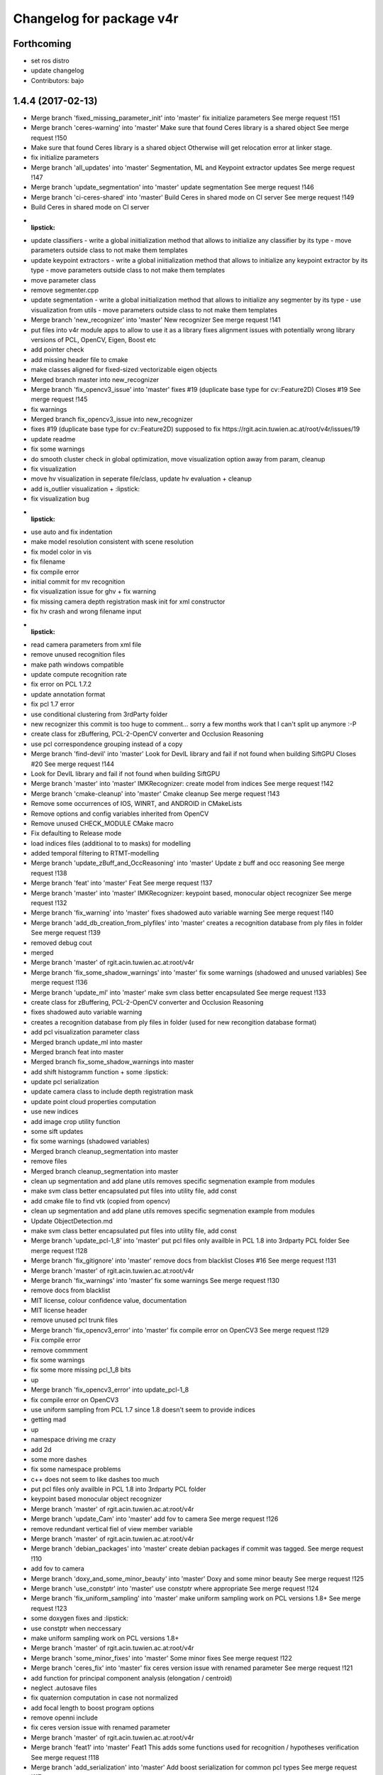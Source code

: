 ^^^^^^^^^^^^^^^^^^^^^^^^^
Changelog for package v4r
^^^^^^^^^^^^^^^^^^^^^^^^^

Forthcoming
-----------
* set ros distro
* update changelog
* Contributors: bajo

1.4.4 (2017-02-13)
------------------
* Merge branch 'fixed_missing_parameter_init' into 'master'
  fix initialize parameters
  See merge request !151
* Merge branch 'ceres-warning' into 'master'
  Make sure that found Ceres library is a shared object
  See merge request !150
* Make sure that found Ceres library is a shared object
  Otherwise will get relocation error at linker stage.
* fix initialize parameters
* Merge branch 'all_updates' into 'master'
  Segmentation, ML and Keypoint extractor updates
  See merge request !147
* Merge branch 'update_segmentation' into 'master'
  update segmentation
  See merge request !146
* Merge branch 'ci-ceres-shared' into 'master'
  Build Ceres in shared mode on CI server
  See merge request !149
* Build Ceres in shared mode on CI server
* :lipstick:
* update classifiers
  - write a global iniitialization method that allows to initialize any classifier by its type
  - move parameters outside class to not make them templates
* update keypoint extractors
  - write a global iniitialization method that allows to initialize any keypoint extractor by its type
  - move parameters outside class to not make them templates
* move parameter class
* remove segmenter.cpp
* update segmentation
  - write a global iniitialization method that allows to initialize any segmenter by its type
  - use visualization from utils
  - move parameters outside class to not make them templates
* Merge branch 'new_recognizer' into 'master'
  New recognizer
  See merge request !141
* put files into v4r module apps to allow to use it as a library
  fixes alignment issues with potentially wrong library versions of PCL, OpenCV, Eigen, Boost etc
* add pointer check
* add missing header file to cmake
* make classes aligned for fixed-sized vectorizable eigen objects
* Merged branch master into new_recognizer
* Merge branch 'fix_opencv3_issue' into 'master'
  fixes #19 (duplicate base type for cv::Feature2D)
  Closes #19
  See merge request !145
* fix warnings
* Merged branch fix_opencv3_issue into new_recognizer
* fixes #19 (duplicate base type for cv::Feature2D)
  supposed to fix https://rgit.acin.tuwien.ac.at/root/v4r/issues/19
* update readme
* fix some warnings
* do smooth cluster check in global optimization, move visualization option away from param, cleanup
* fix visualization
* move hv visualization in seperate file/class, update hv evaluation
  + cleanup
* add is_outlier visualization
  + :lipstick:
* fix visualization bug
* :lipstick:
* use auto and fix indentation
* make model resolution consistent with scene resolution
* fix model color in vis
* fix filename
* fix compile error
* initial commit for mv recognition
* fix visualization issue for ghv
  + fix warning
* fix missing camera depth registration mask init for xml constructor
* fix hv crash and wrong filename input
* :lipstick:
* read camera parameters from xml file
* remove unused recognition files
* make path windows compatible
* update compute recognition rate
* fix error on PCL 1.7.2
* update annotation format
* fix pcl 1.7 error
* use conditional clustering from 3rdParty folder
* new recognizer
  this commit is too huge to comment... sorry a few months work that I can't split up anymore :-P
* create class for zBuffering, PCL-2-OpenCV converter and Occlusion Reasoning
* use pcl correspondence grouping instead of a copy
* Merge branch 'find-devil' into 'master'
  Look for DevIL library and fail if not found when building SiftGPU
  Closes #20
  See merge request !144
* Look for DevIL library and fail if not found when building SiftGPU
* Merge branch 'master' into 'master'
  IMKRecognizer: create model from indices
  See merge request !142
* Merge branch 'cmake-cleanup' into 'master'
  Cmake cleanup
  See merge request !143
* Remove some occurrences of IOS, WINRT, and ANDROID in CMakeLists
* Remove options and config variables inherited from OpenCV
* Remove unused CHECK_MODULE CMake macro
* Fix defaulting to Release mode
* load indices files (additional to to masks) for modelling
* added temporal filtering to RTMT-modelling
* Merge branch 'update_zBuff_and_OccReasoning' into 'master'
  Update z buff and occ reasoning
  See merge request !138
* Merge branch 'feat' into 'master'
  Feat
  See merge request !137
* Merge branch 'master' into 'master'
  IMKRecognizer: keypoint based, monocular object recognizer
  See merge request !132
* Merge branch 'fix_warning' into 'master'
  fixes shadowed auto variable warning
  See merge request !140
* Merge branch 'add_db_creation_from_plyfiles' into 'master'
  creates a recognition database from ply files in folder
  See merge request !139
* removed debug cout
* merged
* Merge branch 'master' of rgit.acin.tuwien.ac.at:root/v4r
* Merge branch 'fix_some_shadow_warnings' into 'master'
  fix some warnings (shadowed and unused variables)
  See merge request !136
* Merge branch 'update_ml' into 'master'
  make svm class better encapsulated
  See merge request !133
* create class for zBuffering, PCL-2-OpenCV converter and Occlusion Reasoning
* fixes shadowed auto variable warning
* creates a recognition database from ply files in folder
  (used for new recongition database format)
* add pcl visualization parameter class
* Merged branch update_ml into master
* Merged branch feat into master
* Merged branch fix_some_shadow_warnings into master
* add shift histogramm function
  + some :lipstick:
* update pcl serialization
* update camera class to include depth registration mask
* update point cloud properties computation
* use new indices
* add image crop utility function
* some sift updates
* fix some warnings (shadowed variables)
* Merged branch cleanup_segmentation into master
* remove files
* Merged branch cleanup_segmentation into master
* clean up segmentation and add plane utils
  removes specific segmenation example from modules
* make svm class better encapsulated
  put files into utility file, add const
* add cmake file to find vtk (copied from opencv)
* clean up segmentation and add plane utils
  removes specific segmenation example from modules
* Update ObjectDetection.md
* make svm class better encapsulated
  put files into utility file, add const
* Merge branch 'update_pcl-1_8' into 'master'
  put pcl files only availble in PCL 1.8 into 3rdparty PCL folder
  See merge request !128
* Merge branch 'fix_gitignore' into 'master'
  remove docs from blacklist
  Closes #16
  See merge request !131
* Merge branch 'master' of rgit.acin.tuwien.ac.at:root/v4r
* Merge branch 'fix_warnings' into 'master'
  fix some warnings
  See merge request !130
* remove docs from blacklist
* MIT license, colour confidence value, documentation
* MIT license header
* remove unused pcl trunk files
* Merge branch 'fix_opencv3_error' into 'master'
  fix compile error on OpenCV3
  See merge request !129
* Fix compile error
* remove commment
* fix some warnings
* fix some more missing pcl_1_8 bits
* up
* Merge branch 'fix_opencv3_error' into update_pcl-1_8
* fix compile error on OpenCV3
* use uniform sampling from PCL 1.7 since 1.8 doesn't seem to provide indices
* getting mad
* up
* namespace driving me crazy
* add 2d
* some more dashes
* fix some namespace problems
* c++ does not seem to like dashes too much
* put pcl files only availble in PCL 1.8 into 3rdparty PCL folder
* keypoint based monocular object recognizer
* Merge branch 'master' of rgit.acin.tuwien.ac.at:root/v4r
* Merge branch 'update_Cam' into 'master'
  add fov to camera
  See merge request !126
* remove redundant vertical fiel of view member variable
* Merge branch 'master' of rgit.acin.tuwien.ac.at:root/v4r
* Merge branch 'debian_packages' into 'master'
  create debian packages if commit was tagged.
  See merge request !110
* add fov to camera
* Merge branch 'doxy_and_some_minor_beauty' into 'master'
  Doxy and some minor beauty
  See merge request !125
* Merge branch 'use_constptr' into 'master'
  use constptr where appropriate
  See merge request !124
* Merge branch 'fix_uniform_sampling' into 'master'
  make uniform sampling work on PCL versions 1.8+
  See merge request !123
* some doxygen fixes and :lipstick:
* use constptr when neccessary
* make uniform sampling work on PCL versions 1.8+
* Merge branch 'master' of rgit.acin.tuwien.ac.at:root/v4r
* Merge branch 'some_minor_fixes' into 'master'
  Some minor fixes
  See merge request !122
* Merge branch 'ceres_fix' into 'master'
  fix ceres version issue with renamed parameter
  See merge request !121
* add function for principal component analysis (elongation / centroid)
* neglect .autosave files
* fix  quaternion computation in case not normalized
* add focal length to boost program options
* remove openni include
* fix ceres version issue with renamed parameter
* Merge branch 'master' of rgit.acin.tuwien.ac.at:root/v4r
* Merge branch 'feat1' into 'master'
  Feat1
  This adds some functions used for recognition / hypotheses verification
  See merge request !118
* Merge branch 'add_serialization' into 'master'
  Add boost serialization for common pcl types
  See merge request !117
* Merge branch 'add_doxygen_config' into 'master'
  add doxygen config file to be able to generate Doxygen based documentation
  See merge request !116
* Merge branch 'use_pcl_eigen' into 'master'
  remove redundant copy of PCL file
  cleans up v4r repository (redundant PCL copy - PCL is a required dependency anyway)
  See merge request !115
* Merged branch master into debian_packages
* add computeMaskFromImageMap function
* minor code reduction
* add initial histogram equalizer
  not tested yet
* add colorcomparison method enum
* remove unused std_msgs serialization
* add boost serialization for common pcl point cloud types
* some more redundant pcl copies replaced
* add doxygen config file to be able to generate Doxygen based documentation
* fix namespace issue
* replace v4r/common/eigen.h with pcl/eigen.h
* Merge branch 'master' of rgit.acin.tuwien.ac.at:root/v4r
* Merge branch 'warningfix_pcl' into 'master'
  Fixed warnings in PCL
  So, this should fix every warning from external libraries. I did this by adding the necessary SYSTEM parameter to the according "(target_)include_directories" calls. As far as i see it it does not suppress any warnings in our own headers (as intended) but due to my lack of understanding of CMAKE and our V4R structure i suggest somebody might want to test it.
  See merge request !113
* Fixed another mistake... credits goes to Sergey.
* Fixed missing }
* removed comments.
* Being more selective at suppressing warnings.
  Being more selective at suppressing warnings as now only warnings from external header files will be suppressed.
* Merge branch 'warningfix_keypoints' into 'master'
  Fixed some Warnings in Keypoints
  As the title says. I hope i broke no real functionality.
  See merge request !100
* Update V4RUtils.cmake
* Suppress warnings in external headers.
  Added the SYSTEM property to V4RUtils.cmake where it is needed to suppress pcl warnings of external include files.
* fix to lowercase path name
* rename header files to be included in the packaging process
* update changelog
* Merged branch master into debian_packages
* Merge remote-tracking branch 'v4r-master/master'
* Update .gitlab-ci.yml
  Install sed, use it to compile on 8 cores
* Update .gitlab-ci.yml
  Make sure v4r is installed in /usr
* Merged branch master into master
* Merge branch 'attention' into 'master'
  Integrate attention based segmentation Now works on Ubuntu 14.04 and 16.04
  @michael-zillich-1 @msuchi Can I get some feedback before I merge this?
  See merge request !112
* disable deb packages on xenial for now. issue with libceres to blame
* Adaptions for v4r source code for compiling under Ubuntu 16.04.
  + changed include from "cvmath" to <cvmath>
  + changed namespace of isnan to std::isnan
  this is tested for opencv 2.4 and pcl 1.7.2 which have to be set when launchi9ng cmake:
  cmake -DPCL_DIR=<path to pcl> -DOpenCV_DIR=<oath to opencv 2.4>
* Merged origin/attention_segmentation into master
* Merge branch 'Update_Contributing.md' into 'master'
  Update contributing.md
  Added usage of  setup.sh to CONTRIBUTING.md
  See merge request !111
* need to install devscripts
* need to install python-bloom before we can use it
* need to install python-bloom before we can use it
* Update CONTRIBUTING.md
* update gitlab-ci file
* Added dependency installation "how to" to Contributing.md
* create debian packages if commit was tagged.
* Merged branch master into master
* Merge branch 'ubuntu16.04+opencv3' into 'master'
  Ubuntu16.04+opencv3
  @ghalmets
  See merge request !103
* pass 2 parameters to setup. ubuntu and ros codename
* Removed some warnings in keypoints.
* escape variables
* update setup.sh and gitlab-ci.yml to be more generic
* gitlab's lint checker says it is OK now. Let's see.
* fix gitlab syntax after strange merge issue
* Merge remote-tracking branch 'refs/remotes/upstream/master'
  Conflicts:
  .gitlab-ci.yml
* Merged branch master into master
* Merge branch 'bug_transposed_rendering' into 'master'
  Changed camera matrix input and output of the pointcloud generation class. Now i…
  This is the bugfix to: https://rgit.acin.tuwien.ac.at/root/v4r/issues/13
  See merge request !98
* Merge branch 'Install_dependencies' into 'master'
  Adding Setup.sh
  Added Setup.sh to v4r for a more convenient dependency installation.
  .gitlab-ci.yml was edited to use setup.sh to keep the script in the CI loop.
  Workflow:
  `git clone git@my-awesome-v4r-repo`
  `cd v4r`
  `./setup.sh`
  `mkdir build && cd build`
  `cmake ..`
  `make -j8`
  See merge request !96
* Update Readme.md
* Update Readme.md to rgit and added usage of ./setup.sh
* Changed camera matrix input and output of the pointcloud generation class. Now it is not transposed, or does not has to be transposed anymore.
* Update .gitlab-ci.yml
* Added Setup.sh
* Add script for first build
  Installing rosdep and dependencies, building v4r.
* update apps to include all programs for attention based segmentation
* update attention_segmentation module
* Add first sample app for attention based segmentation! Yes it works.
* fix header files
* fix cmake mistake
* add and activate opennurbs and on_nurbs
* shifted around attention_* files
* Merged branch master into master
* fix cmake file
* add opennurbs as build option for V4R
* reflect change of opennurbs directory
* add cmake find file for openNurbs
* moved opennurbs to 3rdparty
* delete autosave file
* change dependencies
* bring in all the files for attention segmentation -HACK
* Update examples after eputils merge
* Small changes because of the eputils merge into attention_segmentation
* We no longer need/have a v4r_eputils module
* move eputils into attention_segmentation
* Add examples for attention based segmentation
* Adapt to new v4r structure for attention based segmentation
  mainly namespace changes, V4R_EXPORTS, etc.
* Add missing files for eputils
* Adapt to new v4r structure
  namespaces, V4R_EXPORTS, etc.
* small changes to bring attention_segmentation into the new v4r structure
* small changes to bring eputils into the new v4r structure
* Inital copy of attention_segmentation from v4r svn
* Inital copy of eputils from v4r svn
* Merge branch 'master' into 'master'
  v4r now compiles with OpenCV 2.x and 3.1 on Ubuntu 14.04 and 16.04
  See merge request !94
* Merge branch 'master' of rgit.acin.tuwien.ac.at:root/v4r
* v4r now compiles with OpenCV 2.x and 3.1 on Ubuntu 14.04 and 16.04
* Merge branch 'master' into 'master'
  temporal filter (tracks pose and integrates several rgb-d frames)
  incl. bug fix: default param in common/occlusion_reasoning.cpp
  See merge request !93
* Merge branch 'master' into 'master'
  Update of Contribution.md with results from Structure Workshop.
  I have merged the minutes of V4R structure workshop into the Contribution.md
  See merge request !92
* Update CONTRIBUTING.md
* Fixed some Typos
* Update CONTRIBUTING.md
* temporal filter (tracks pose and integrates several rgb-d frames)
* Update CONTRIBUTING.md
* Update CONTRIBUTING.md
* Update CONTRIBUTING.md
* Update CONTRIBUTING.md Update description v4r exports
* Update CONTRIBUTING.md minor changes
* Update CONTRIBUTING.md: Formating
* Update CONTRIBUTING.md: added sections: "Structure", "Documentation", and "How to Build V4R?".
* Manually set PCL_APPS_LIBRARY
* Merged branch ubuntu16.04+opencv3 into ubuntu16.04+opencv3
* I think this is it.
* say yes to apt-get. all the time
* No debug symbols installed
* build ceres from source
* We can force the dpkg installation
* handle install with apt-get force
* Next Ubuntu hack
* fix stupid Ubuntu typo
* Introduce hack because Ubuntu
* rosdep really needs sudo. install it.
* No sudo in xenial image
* No sudo in xenial image
* fix ubuntu version. and again.
* fix ubuntu version
* Also build on Ubuntu 16.04
* fix: no default values
* I think this is it.
* say yes to apt-get. all the time
* No debug symbols installed
* build ceres from source
* We can force the dpkg installation
* handle install with apt-get force
* Next Ubuntu hack
* fix stupid Ubuntu typo
* Introduce hack because Ubuntu
* rosdep really needs sudo. install it.
* No sudo in xenial image
* No sudo in xenial image
* fix ubuntu version. and again.
* fix ubuntu version
* Also build on Ubuntu 16.04
* Merge branch 'Test' into 'master'
  Update AUTHORS
  See merge request !89
* Merge branch 'libsvm' into 'master'
  fix libsvm dependency in package.xml
  See merge request !90
* fix libsvm dependency in package.xml
* Update AUTHORS
* Merge branch 'add_boost_dependency' into 'master'
  Update hypotheses_verification.cpp (wtf? I just commited this change)
  See merge request !88
* Update hypotheses_verification.cpp
* Update hypotheses_verification.cpp (wtf? I just commited this change)
* Merge branch 'master' into 'master'
  Master
  See merge request !82
* Merge branch 'add_boost_dependency' into 'master'
  add missing boost dependency
  See merge request !86
* add missing boost dependency
* Go back to use standard ubuntu trusty docker image
  This is easier to support in the future.
* Merged branch master into master
* Merged branch master into master
* Merge branch 'fix_vector_type' into 'master'
  Fix vector type
  See merge request !79
* Update hypotheses_verification.cpp
* Update hypotheses_verification.cpp
* fix vector type
* Merge branch 'master' of rgit.acin.tuwien.ac.at:root/v4r
* fix vector type for new histogram interface
* Update Readme.md
* Merge branch 'master' into 'master'
  Use docker image that has those dependencies already installed
  See merge request !78
* Use docker image that has those dependencies already installed
* Merge branch 'master' into 'master'
  Update .gitlab-ci.yml
  See merge request !77
* Update .gitlab-ci.yml
* Merged branch master into master
* Update .gitlab-ci.yml
* Update .gitlab-ci.yml
* Merge branch 'some_fixes' into 'master'
  Some fixes
  See merge request !56
* Update .gitlab-ci.yml
* Merged branch master into master
* Update .gitlab-ci.yml
  yet again. ;-)
* Update .gitlab-ci.yml
* Merge branch 'master' of rgit.acin.tuwien.ac.at:root/v4r
* put some header defintions into cpp files and remove .hpp files
* Update .gitlab-ci.yml
* put miscellaneous functions into more specific files
* Update v4r_style_guide.md
* fix merge conflict
* Merged branch master into master
* added: only small inline functions
* Update CONTRIBUTING.md
* Update CONTRIBUTING.md
* Update CONTRIBUTING.md
* Merged branch master into master
* added: keep pull requests short
* fixed typo
* fixed typo
* clean up .gitlab-ci.yml
* Merge branch 'master' of rgit.acin.tuwien.ac.at:root/v4r
* add depdendencies description
* Update .gitlab-ci.yml
* Merge branch 'master' of rgit.acin.tuwien.ac.at:root/v4r
* add contributing and style_format doc files
* Update package.xml
  test if this compiles now
* Update .gitlab-ci.yml
  Continue on rosdep errors. Arrrrrr
* Update .gitlab-ci.yml
  fix syntax
* Update .gitlab-ci.yml
  specify the ROS version (needed to resolve packages from package.xml)
* Update .gitlab-ci.yml
  We need wget as well.
* Update .gitlab-ci.yml
* Update .gitlab-ci.yml
  Seems like we need cmake after all
* Add .gitlab-ci.yml
  First try
* update color transformation and comparison
* use boost::dynamic_bitset instead of vector<bool>, add camera class, put some definitions into header files + some code refactoring
* fix roi when reaching boundary
* Merge branch 'master' of rgit.acin.tuwien.ac.at:root/v4r
* Merge branch 'master' into 'master'
  Ubuntu 16.04 compatibility
  See merge request !54
* Merge pull request #67 from strands-project/ubuntu1604_compatibility
  Ubuntu1604 compatibility
* Merge remote-tracking branch 'hannes/master'
* add pcl time header
* Merge remote-tracking branch 'v4r-master/master'
* add bounding box function
* seperate definitions from some header files to reduce compile time
* fix some warnings
* Merge pull request #66 from strands-project/sync_from_gitlab
  Sync from gitlab
* Merge branch 'master' of rgit.acin.tuwien.ac.at:root/v4r
* Merge branch 'new_try' into 'master'
  New try
  See merge request !53
* Merge pull request #64 from strands-project/new_try
  [WIP] New try
* add timing for pose refinement
* update citation file
* put pcl_opencv functions from header into implementation file
* some code optimization
* some changes for compiling with Ubuntu 16.04
* some beauty
* add script for obtaining alexNet CNN
* use const
* make destructors virtual for virtual classes
* remove empty file
* remove broken files
* put test data into directory
* fix existing directory warning
* add docs for recognition
  update get_TUW script
* add script for downloading 3dnet test data
* add doc for RTMT
* include scripts to obtain training data from TUW and 3dNet
* include missing mean substraction in alexnet feature estimation
* update for shape cnn classifier to work
* fix wrong model assembly resolution
* fix compilation errors for eval and app pieces
* fix missing clear of indices when no keypoints are detected
* remove voxelgriddistancetransform method call
* remove default typename in createIndicesFromMask method to allow usage without c++11
* add global hypotheses non-maxima surpression to rejection method
* group hypotheses by segmentation cluster
* add online averaging function
* add hyp stuff (should have been staged earlier)
* remove EDT stuff
* check if all views are trained during initialization (not just if directory exist)
* put boost program options directly into parameter classes, merge ghv with hypotheses verification class
* make seperate table class
* minor fixes for save pose into pcd
* update some visualization functions in recognition
* remove sift based alignment in incremental object learning class
* use new segmentation class and provide combined feature, keypoint and segmentation layer
* hopefully fixing Caffe optional dependency
* up pcl version
* fix compilation error caused by addcoordinatesystem if used with PCL < 1.7.2
* add esf classifier again
* fix typo in openmp call
* fix some warnings
* fix bug in optional dependening on caffe and rendering
* change default params and do not instantiate harris and iss keypoint extractor on PCL versions < 1.7.2 (as keypoint indices is not available for these versions)
* make recognition library dependency to rendering and Caffe optional
* move some hpps into cpps
* skip recongition rate computation if output file already exists
* add nicer visualization for paper
* add todo comment
* add eval for rec rate over occlusion
* fix crop bug in pcl opencv conversion
* fix min fitness threshold scaling
* flip table plane towards viewpoint and make parameter for min points accessible
* make resolution as an integer in mm
* add coordinate system for visualizing recognition results
* fix bug in color conversion
* change default parameter for svm cross validation
* make smooth segmentation parameter scale with depth
* avoid table plane filtering for initialization in local recognizer
* add parameter options for smooth clustering
* add dense SIFT option (not tested yet and only available for SIFTGPU)
* add smooth clustering and linear thresholding of model fitness threshold (with visibliity)
* use multi-plane segmentation for local recognizer to find *heighest* table plane
* fix visualization for recognition rate computation when cloud sensor header is changed
* temporary remove parallel call of recognizer
  QH6205 qhull error (qh_initqhull_start): qh_qh already defined.  Call qh_save_qhull() first
* fix bug in compute recognition rate
* ignore multiview and esf object classifier for now
* make model fitness threshold adaptive to visible ratio (TODO: write a proper function)
* use bigger rendering points in model cues visualization
* fix wrong sigma for AB color components
* remove table plane debug visualization
* rename some recognition init parameters
* reset view to do not mess up visualization in evaluation recognition example
* add option to just compute dominant plane (without clustering)
* fix bug with multiple call to recognize if recognizer is local
* add all the options for initialization
* make local recognizer more modular
* fix bug in knn_sift initialization
* add missing iostream include in classifier.h
* add opencv sift option again (NOTE: Not tested yet)
* remove keypoint rounding stuff in sift
* rewrite local estimator interfaces
* remove redundant files, take into acccount sign ambiguity of eigen vectors for global recognizer
* fix bug with missing normal computation
* migrated feature estimator changes (except eigen matrix). kinda working but only for first test view it seems
* add global recognizer
* add ourcvfh pcl trunk version, fix view all point clouds in folder
* merging svmwrapper, classifier classes, keypoint extractors... still working
* merged many things from rec_optimization_isolated branch (hyp generation still working - verificaiton not)
* add point cloud to eigen matrix conversion with indices
* add ptr for gcg
* remove old comments
* add ptr for gcg
* fix merge conflict
* add vector sort with indices return
* add some histogram functions
* add cielab2rgb transformation
* some code polish in graph based geometric consistency grouping
* avoid some warnings
* add visualization of model keypoints
* fix visualization of correspondences
* remove global requirement for samples to have all modules enabled
  it now only looks for the individual dependency of each sample and compiles just the ones which meet their dependencies
* using parameter class for gcg when gcg is used... small code polish
* addition to previous commit
* fix color conversion compilation error in case of PointXYZ instantiation
* make ghv compile for PointXYZ type instantation as well
* fix error with color retrieval in verification code
* optimize speed
* fix bug in model assembly
* remove parameter output
* speed up verification evaluation by compressing scene fitting matrix
* add recognition rate evaluation
* make it compile for PointXYZ as well
* compute visible model cloud on multiple views
* merge hv_go3d into ghv (not ready yet)
  optimize visible model cloud computation in verification
* add depth image computation in zBuffering class
  (remove XYZRGBA template instantition)
* split code into more functions, add omp sections again, and some minor beauty
* add replace moves again by checking pairwise intersection matrix
* enhance pairwise intersection computation by fixing smoothing, speeding up computation and adding erosion
* remove some more obsolete code
* use new verification cost function and remove obsolete code pieces
* add smoothing function to zbuffering (does not work properly though)
* add function to remove column or row from eigen matrix
* fix compiler error in change detection module
* implement pairwise intersection computation in verification algorithm
* add rendering function in zbuffering (explicit)
* use local point color to compare color
* delete obsolet member variables
* delete count active hypotheses function in verificitation (as it is not used anyway)
* make update function use member variables instead of having to pass them as an argument
* do not use weights for outliers - just ratio of number of outliers compared to visible points
* clip noise model based radius for inliers search
* rename variable and do label check earlier to avoid redundant processing
* fix seg fault when not using icp for pose refinement
* reset camera view point in object recognizer to avoid messing up visualization
* clip max viewing angle in noise model to 80 degrees to avoid huge noise terms (was 85)
* use noise model for model explained points
* fix ignore color even if exists check
* fix wrong use of row and column counter in self zbuffering module
* do incremental smooth clustering via noise model (not finished yet)
* make visualize go cues a switch parameter
* add a static function to query noise level for a single point
* temp commit
* Integration of change detection into recognition module
* Annotation of changes in GT data
* Change detection module added
* Compilation fix: duplicated pragma
* add merge for multiview
* normalize optimization variables
* fix multipipeline merging of hypotheses when disabled. Also skip merging of ident hypothesis
* fixed self occlusion reasoning
* add pose refinement
  fix noise model based cloud integration for just one input cloud as well as for no indices given
* fixed points on plane side variable in ghv
* working again
* explained and unexplained points seem okay
* fix merge conflict
* fix merge conflict
* Merge pull request #63 from taketwo/remove-x86
  Remove all mentions of x86 and x86_64 in CMake scripts
* Remove all mentions of x86 and x86_64 in CMake scripts
* Merge branch 'master' of rgit.acin.tuwien.ac.at:root/v4r
* use object indices also for unfiltered registered model cloud and only save filtered input clouds if debug option is set
* Merge branch 'master' into 'master'
  added quick fixed to handle some range check exceptions
  needs proper handling soon
  See merge request !51
* 1.3.3
* 1.3.2
* Merge remote-tracking branch 'upstream/master'
* add missing Xxf86vm lib
* Merge remote-tracking branch 'remotes/upstream/recognition_update'
* Contributors: Georg, Georg Halmetschlager-Funek, Johann Prankl, Markus Bajones, Markus Suchi, Martin Velas, Michael Zillich, Sergey Alexandrov, Simon Schreiberhuber, Thomas Faeulhammer, Thomas Fäulhammer

* Merge branch 'attention' into 'master'
  Integrate attention based segmentation Now works on Ubuntu 14.04 and 16.04
  @michael-zillich-1 @msuchi Can I get some feedback before I merge this?
  See merge request !112
* Adaptions for v4r source code for compiling under Ubuntu 16.04.
  + changed include from "cvmath" to <cvmath>
  + changed namespace of isnan to std::isnan
  this is tested for opencv 2.4 and pcl 1.7.2 which have to be set when launchi9ng cmake:
  cmake -DPCL_DIR=<path to pcl> -DOpenCV_DIR=<oath to opencv 2.4>
* Merged origin/attention_segmentation into master
* Merge branch 'Update_Contributing.md' into 'master'
  Update contributing.md
  Added usage of  setup.sh to CONTRIBUTING.md
  See merge request !111
* Update CONTRIBUTING.md
* Added dependency installation "how to" to Contributing.md
* Merged branch master into master
* Merge branch 'ubuntu16.04+opencv3' into 'master'
  Ubuntu16.04+opencv3
  @ghalmets
  See merge request !103
* pass 2 parameters to setup. ubuntu and ros codename
* escape variables
* update setup.sh and gitlab-ci.yml to be more generic
* gitlab's lint checker says it is OK now. Let's see.
* fix gitlab syntax after strange merge issue
* Merge remote-tracking branch 'refs/remotes/upstream/master'
  Conflicts:
  .gitlab-ci.yml
* Merge branch 'bug_transposed_rendering' into 'master'
  Changed camera matrix input and output of the pointcloud generation class. Now i…
  This is the bugfix to: https://rgit.acin.tuwien.ac.at/root/v4r/issues/13
  See merge request !98
* Merge branch 'Install_dependencies' into 'master'
  Adding Setup.sh
  Added Setup.sh to v4r for a more convenient dependency installation.
  .gitlab-ci.yml was edited to use setup.sh to keep the script in the CI loop.
  Workflow:
  `git clone git@my-awesome-v4r-repo`
  `cd v4r`
  `./setup.sh`
  `mkdir build && cd build`
  `cmake ..`
  `make -j8`
  See merge request !96
* Update Readme.md
* Update Readme.md to rgit and added usage of ./setup.sh
* Changed camera matrix input and output of the pointcloud generation class. Now it is not transposed, or does not has to be transposed anymore.
* Update .gitlab-ci.yml
* Added Setup.sh
* Add script for first build
  Installing rosdep and dependencies, building v4r.
* update apps to include all programs for attention based segmentation
* update attention_segmentation module
* Add first sample app for attention based segmentation! Yes it works.
* fix header files
* fix cmake mistake
* add and activate opennurbs and on_nurbs
* shifted around attention\_* files
* Merged branch master into master
* fix cmake file
* add opennurbs as build option for V4R
* reflect change of opennurbs directory
* add cmake find file for openNurbs
* moved opennurbs to 3rdparty
* delete autosave file
* change dependencies
* bring in all the files for attention segmentation -HACK
* Update examples after eputils merge
* Small changes because of the eputils merge into attention_segmentation
* We no longer need/have a v4r_eputils module
* move eputils into attention_segmentation
* Add examples for attention based segmentation
* Adapt to new v4r structure for attention based segmentation
  mainly namespace changes, V4R_EXPORTS, etc.
* Add missing files for eputils
* Adapt to new v4r structure
  namespaces, V4R_EXPORTS, etc.
* small changes to bring attention_segmentation into the new v4r structure
* small changes to bring eputils into the new v4r structure
* Inital copy of attention_segmentation from v4r svn
* Inital copy of eputils from v4r svn
* Merge branch 'master' into 'master'
  v4r now compiles with OpenCV 2.x and 3.1 on Ubuntu 14.04 and 16.04
  See merge request !94
* v4r now compiles with OpenCV 2.x and 3.1 on Ubuntu 14.04 and 16.04
* Merge branch 'master' into 'master'
  temporal filter (tracks pose and integrates several rgb-d frames)
  incl. bug fix: default param in common/occlusion_reasoning.cpp
  See merge request !93
* Merge branch 'master' into 'master'
  Update of Contribution.md with results from Structure Workshop.
  I have merged the minutes of V4R structure workshop into the Contribution.md
  See merge request !92
* Update CONTRIBUTING.md
* Fixed some Typos
* Update CONTRIBUTING.md
* temporal filter (tracks pose and integrates several rgb-d frames)
* Update CONTRIBUTING.md
* Update CONTRIBUTING.md
* Update CONTRIBUTING.md
* Update CONTRIBUTING.md Update description v4r exports
* Update CONTRIBUTING.md minor changes
* Update CONTRIBUTING.md: Formating
* Update CONTRIBUTING.md: added sections: "Structure", "Documentation", and "How to Build V4R?".
* Manually set PCL_APPS_LIBRARY
* Merged branch ubuntu16.04+opencv3 into ubuntu16.04+opencv3
* I think this is it.
* say yes to apt-get. all the time
* No debug symbols installed
* build ceres from source
* We can force the dpkg installation
* handle install with apt-get force
* Next Ubuntu hack
* fix stupid Ubuntu typo
* Introduce hack because Ubuntu
* rosdep really needs sudo. install it.
* No sudo in xenial image
* No sudo in xenial image
* fix ubuntu version. and again.
* fix ubuntu version
* Also build on Ubuntu 16.04
* fix: no default values
* I think this is it.
* say yes to apt-get. all the time
* No debug symbols installed
* build ceres from source
* We can force the dpkg installation
* handle install with apt-get force
* Next Ubuntu hack
* fix stupid Ubuntu typo
* Introduce hack because Ubuntu
* rosdep really needs sudo. install it.
* No sudo in xenial image
* No sudo in xenial image
* fix ubuntu version. and again.
* fix ubuntu version
* Also build on Ubuntu 16.04
* Merge branch 'Test' into 'master'
  Update AUTHORS
  See merge request !89
* Merge branch 'libsvm' into 'master'
  fix libsvm dependency in package.xml
  See merge request !90
* fix libsvm dependency in package.xml
* Update AUTHORS
* Merge branch 'add_boost_dependency' into 'master'
  Update hypotheses_verification.cpp (wtf? I just commited this change)
  See merge request !88
* Update hypotheses_verification.cpp
* Update hypotheses_verification.cpp (wtf? I just commited this change)
* Merge branch 'master' into 'master'
  Master
  See merge request !82
* Merge branch 'add_boost_dependency' into 'master'
  add missing boost dependency
  See merge request !86
* add missing boost dependency
* Go back to use standard ubuntu trusty docker image
  This is easier to support in the future.
* Merged branch master into master
* Merged branch master into master
* Merge branch 'fix_vector_type' into 'master'
  Fix vector type
  See merge request !79
* Update hypotheses_verification.cpp
* Update hypotheses_verification.cpp
* fix vector type
* Merge branch 'master' of rgit.acin.tuwien.ac.at:root/v4r
* fix vector type for new histogram interface
* Update Readme.md
* Merge branch 'master' into 'master'
  Use docker image that has those dependencies already installed
  See merge request !78
* Use docker image that has those dependencies already installed
* Merge branch 'master' into 'master'
  Update .gitlab-ci.yml
  See merge request !77
* Update .gitlab-ci.yml
* Merged branch master into master
* Update .gitlab-ci.yml
* Update .gitlab-ci.yml
* Merge branch 'some_fixes' into 'master'
  Some fixes
  See merge request !56
* Update .gitlab-ci.yml
* Merged branch master into master
* Update .gitlab-ci.yml
  yet again. ;-)
* Update .gitlab-ci.yml
* Merge branch 'master' of rgit.acin.tuwien.ac.at:root/v4r
* put some header defintions into cpp files and remove .hpp files
* Update .gitlab-ci.yml
* put miscellaneous functions into more specific files
* Update v4r_style_guide.md
* fix merge conflict
* Merged branch master into master
* added: only small inline functions
* Update CONTRIBUTING.md
* Update CONTRIBUTING.md
* Update CONTRIBUTING.md
* Merged branch master into master
* added: keep pull requests short
* fixed typo
* fixed typo
* clean up .gitlab-ci.yml
* Merge branch 'master' of rgit.acin.tuwien.ac.at:root/v4r
* add depdendencies description
* Update .gitlab-ci.yml
* Merge branch 'master' of rgit.acin.tuwien.ac.at:root/v4r
* add contributing and style_format doc files
* Update package.xml
  test if this compiles now
* Update .gitlab-ci.yml
  Continue on rosdep errors. Arrrrrr
* Update .gitlab-ci.yml
  fix syntax
* Update .gitlab-ci.yml
  specify the ROS version (needed to resolve packages from package.xml)
* Update .gitlab-ci.yml
  We need wget as well.
* Update .gitlab-ci.yml
* Update .gitlab-ci.yml
  Seems like we need cmake after all
* Add .gitlab-ci.yml
  First try
* update color transformation and comparison
* use boost::dynamic_bitset instead of vector<bool>, add camera class, put some definitions into header files + some code refactoring
* fix roi when reaching boundary
* Merge branch 'master' of rgit.acin.tuwien.ac.at:root/v4r
* Merge branch 'master' into 'master'
  Ubuntu 16.04 compatibility
  See merge request !54
* Merge pull request #67 from strands-project/ubuntu1604_compatibility
  Ubuntu1604 compatibility
* Merge remote-tracking branch 'hannes/master'
* add pcl time header
* Merge remote-tracking branch 'v4r-master/master'
* add bounding box function
* seperate definitions from some header files to reduce compile time
* fix some warnings
* Merge pull request #66 from strands-project/sync_from_gitlab
  Sync from gitlab
* Merge branch 'master' of rgit.acin.tuwien.ac.at:root/v4r
* Merge branch 'new_try' into 'master'
  New try
  See merge request !53
* Merge pull request #64 from strands-project/new_try
  [WIP] New try
* add timing for pose refinement
* update citation file
* put pcl_opencv functions from header into implementation file
* some code optimization
* some changes for compiling with Ubuntu 16.04
* some beauty
* add script for obtaining alexNet CNN
* use const
* make destructors virtual for virtual classes
* remove empty file
* remove broken files
* put test data into directory
* fix existing directory warning
* add docs for recognition
  update get_TUW script
* add script for downloading 3dnet test data
* add doc for RTMT
* include scripts to obtain training data from TUW and 3dNet
* include missing mean substraction in alexnet feature estimation
* update for shape cnn classifier to work
* fix wrong model assembly resolution
* fix compilation errors for eval and app pieces
* fix missing clear of indices when no keypoints are detected
* remove voxelgriddistancetransform method call
* remove default typename in createIndicesFromMask method to allow usage without c++11
* add global hypotheses non-maxima surpression to rejection method
* group hypotheses by segmentation cluster
* add online averaging function
* add hyp stuff (should have been staged earlier)
* remove EDT stuff
* check if all views are trained during initialization (not just if directory exist)
* put boost program options directly into parameter classes, merge ghv with hypotheses verification class
* make seperate table class
* minor fixes for save pose into pcd
* update some visualization functions in recognition
* remove sift based alignment in incremental object learning class
* use new segmentation class and provide combined feature, keypoint and segmentation layer
* hopefully fixing Caffe optional dependency
* up pcl version
* fix compilation error caused by addcoordinatesystem if used with PCL < 1.7.2
* add esf classifier again
* fix typo in openmp call
* fix some warnings
* fix bug in optional dependening on caffe and rendering
* change default params and do not instantiate harris and iss keypoint extractor on PCL versions < 1.7.2 (as keypoint indices is not available for these versions)
* make recognition library dependency to rendering and Caffe optional
* move some hpps into cpps
* skip recongition rate computation if output file already exists
* add nicer visualization for paper
* add todo comment
* add eval for rec rate over occlusion
* fix crop bug in pcl opencv conversion
* fix min fitness threshold scaling
* flip table plane towards viewpoint and make parameter for min points accessible
* make resolution as an integer in mm
* add coordinate system for visualizing recognition results
* fix bug in color conversion
* change default parameter for svm cross validation
* make smooth segmentation parameter scale with depth
* avoid table plane filtering for initialization in local recognizer
* add parameter options for smooth clustering
* add dense SIFT option (not tested yet and only available for SIFTGPU)
* add smooth clustering and linear thresholding of model fitness threshold (with visibliity)
* use multi-plane segmentation for local recognizer to find *heighest* table plane
* fix visualization for recognition rate computation when cloud sensor header is changed
* temporary remove parallel call of recognizer
  QH6205 qhull error (qh_initqhull_start): qh_qh already defined.  Call qh_save_qhull() first
* fix bug in compute recognition rate
* ignore multiview and esf object classifier for now
* make model fitness threshold adaptive to visible ratio (TODO: write a proper function)
* use bigger rendering points in model cues visualization
* fix wrong sigma for AB color components
* remove table plane debug visualization
* rename some recognition init parameters
* reset view to do not mess up visualization in evaluation recognition example
* add option to just compute dominant plane (without clustering)
* fix bug with multiple call to recognize if recognizer is local
* add all the options for initialization
* make local recognizer more modular
* fix bug in knn_sift initialization
* add missing iostream include in classifier.h
* add opencv sift option again (NOTE: Not tested yet)
* remove keypoint rounding stuff in sift
* rewrite local estimator interfaces
* remove redundant files, take into acccount sign ambiguity of eigen vectors for global recognizer
* fix bug with missing normal computation
* migrated feature estimator changes (except eigen matrix). kinda working but only for first test view it seems
* add global recognizer
* add ourcvfh pcl trunk version, fix view all point clouds in folder
* merging svmwrapper, classifier classes, keypoint extractors... still working
* merged many things from rec_optimization_isolated branch (hyp generation still working - verificaiton not)
* add point cloud to eigen matrix conversion with indices
* add ptr for gcg
* remove old comments
* add ptr for gcg
* fix merge conflict
* add vector sort with indices return
* add some histogram functions
* add cielab2rgb transformation
* some code polish in graph based geometric consistency grouping
* avoid some warnings
* add visualization of model keypoints
* fix visualization of correspondences
* remove global requirement for samples to have all modules enabled
  it now only looks for the individual dependency of each sample and compiles just the ones which meet their dependencies
* using parameter class for gcg when gcg is used... small code polish
* addition to previous commit
* fix color conversion compilation error in case of PointXYZ instantiation
* make ghv compile for PointXYZ type instantation as well
* fix error with color retrieval in verification code
* optimize speed
* fix bug in model assembly
* remove parameter output
* speed up verification evaluation by compressing scene fitting matrix
* add recognition rate evaluation
* make it compile for PointXYZ as well
* compute visible model cloud on multiple views
* merge hv_go3d into ghv (not ready yet)
  optimize visible model cloud computation in verification
* add depth image computation in zBuffering class
  (remove XYZRGBA template instantition)
* split code into more functions, add omp sections again, and some minor beauty
* add replace moves again by checking pairwise intersection matrix
* enhance pairwise intersection computation by fixing smoothing, speeding up computation and adding erosion
* remove some more obsolete code
* use new verification cost function and remove obsolete code pieces
* add smoothing function to zbuffering (does not work properly though)
* add function to remove column or row from eigen matrix
* fix compiler error in change detection module
* implement pairwise intersection computation in verification algorithm
* add rendering function in zbuffering (explicit)
* use local point color to compare color
* delete obsolet member variables
* delete count active hypotheses function in verificitation (as it is not used anyway)
* make update function use member variables instead of having to pass them as an argument
* do not use weights for outliers - just ratio of number of outliers compared to visible points
* clip noise model based radius for inliers search
* rename variable and do label check earlier to avoid redundant processing
* fix seg fault when not using icp for pose refinement
* reset camera view point in object recognizer to avoid messing up visualization
* clip max viewing angle in noise model to 80 degrees to avoid huge noise terms (was 85)
* use noise model for model explained points
* fix ignore color even if exists check
* fix wrong use of row and column counter in self zbuffering module
* do incremental smooth clustering via noise model (not finished yet)
* make visualize go cues a switch parameter
* add a static function to query noise level for a single point
* temp commit
* Integration of change detection into recognition module
* Annotation of changes in GT data
* Change detection module added
* Compilation fix: duplicated pragma
* add merge for multiview
* normalize optimization variables
* fix multipipeline merging of hypotheses when disabled. Also skip merging of ident hypothesis
* fixed self occlusion reasoning
* add pose refinement
  fix noise model based cloud integration for just one input cloud as well as for no indices given
* fixed points on plane side variable in ghv
* working again
* explained and unexplained points seem okay
* fix merge conflict
* fix merge conflict
* Merge pull request #63 from taketwo/remove-x86
  Remove all mentions of x86 and x86_64 in CMake scripts
* Remove all mentions of x86 and x86_64 in CMake scripts
* Merge branch 'master' of rgit.acin.tuwien.ac.at:root/v4r
* use object indices also for unfiltered registered model cloud and only save filtered input clouds if debug option is set
* Merge branch 'master' into 'master'
  added quick fixed to handle some range check exceptions
  needs proper handling soon
  See merge request !51
* 1.3.3
* 1.3.2
* Merge remote-tracking branch 'upstream/master'
* add missing Xxf86vm lib
* Merge remote-tracking branch 'remotes/upstream/recognition_update'
* Contributors: Georg, Georg Halmetschlager-Funek, Johann Prankl, Markus Bajones, Markus Suchi, Martin Velas, Michael Zillich, Sergey Alexandrov, Simon Schreiberhuber, Thomas Fäulhammer

1.4.3 (2016-02-26)
------------------

1.4.2 (2016-02-26)
------------------
* Merge pull request `#60 <https://github.com/strands-project/v4r/issues/60>`_ from strands-project/strands
  some quick fixes regarding range check exceptions, need proper fix eventually
* Merge branch 'master' of github.com:strands-project/v4r into strands
* added quick fixed to handle some range check exceptions
  needs proper handling soon
* Merge pull request `#59 <https://github.com/strands-project/v4r/issues/59>`_ from strands-project/fix_range_error_when_using_hv_use_histogram_specification
  Update ghv.h
* Update ghv.h
* Contributors: Michael Zillich, Thomas Fäulhammer, mzillich

1.4.1 (2016-02-01)
------------------
* Merge pull request `#58 <https://github.com/strands-project/v4r/issues/58>`_ from strands-project/fix1
  initialize counter variable
* initialize counter variable
* Merge pull request `#57 <https://github.com/strands-project/v4r/issues/57>`_ from strands-project/remove_c+11_from_header
  remove c++11 construct in header file
* remove c++11 construct in header file
* Merge pull request `#56 <https://github.com/strands-project/v4r/issues/56>`_ from strands-project/fix1
  Fix1
* add siftgpu as optional dependency in RTMT
* copy uniform_sampling files from PCL 1.7.2 to make V4R also compile on PCL 1.8
* updated RTMT noise model parameters
* Merge remote-tracking branch 'v4r_root/master'
* Merge branch 'dynamic_object_learning' into 'master'
  Dynamic object learning
  See merge request !50
* Merge branch 'master' into 'master'
  Master
  See merge request !49
* Contributors: Thomas Fäulhammer

1.4.0 (2016-01-27)
------------------
* Merge pull request `#55 <https://github.com/strands-project/v4r/issues/55>`_ from strands-project/new_recognition_resolved_merge_conflict
  New recognition resolved merge conflict
* Merge branch 'new_recognition'
* Merge remote-tracking branch 'strands/master'
* change default values
* fix noise model based cloud integration
* make opencv sift instantiation conditional on siftgpu presence
* integrate parse console arguments into library
* Merge pull request `#54 <https://github.com/strands-project/v4r/issues/54>`_ from taketwo/speed-up
  Speed-up info collection in NMBasedCloudIntegration
* uses more parallelization
* Merge remote-tracking branch 'sergey_strands/speed-up' into new_recognition
* Speed-up info collection in NMBasedCloudIntegration
  Pre-compute the number of points and resize big_cloud_info\_ only once.
  This achieves > 2x speed-up in Debug mode.
* tmp commit to test siftgpu
* some beauty
* add present of model in view variable for go3d
  change default noise model param
* parallelize add models function in go3d
* some beauty
* normalize all components of LAB colors in range -1 to 1
* put color transform into seperate class
* remove a few pointers and add parallel block
  refactor code for merging feature correspondences in multiview recognizer
* fix conditional compilation with -DWITH_SIFTGPU=OFF
* remove hough_3d as it is not used and within PCL (maybe other version though)
* remove accidentally added build folder
* remove template parameters FeatureT and DistT for local recognizer/estimator
  save descriptors as binary text file on disk
* getting rid of some pointers
  move duplicated functions in a common file
* make multipipeline recognizer code parallel
* parallelize correspondence grouping
* make converttoflann create its flann data internally (to make interfacing simpler)
* hopefully solves range_check_error during correspondence grouping
  refactored some code
* add missing ifdef HAVE_SIFTGPU
* fix interface problem in IOL and avoid deprecated interface
* Merge pull request `#52 <https://github.com/strands-project/v4r/issues/52>`_ from strands-project/add_citation_license_file
  add citation, license and authors file
* add citation, license and authors file
* Merge pull request `#51 <https://github.com/strands-project/v4r/issues/51>`_ from strands-project/build-fixes
  Build fixes
* Merge remote-tracking branch 'severin/build-fixes'
  Conflicts:
  samples/examples/object_recognizer_new.cpp
* Merge pull request `#49 <https://github.com/strands-project/v4r/issues/49>`_ from strands-project/fix_siftgpu_problem_in_IOL
  Fix siftgpu problem in iol
* use HAVE_SIFTGPU to check if siftgpu is available on system in object modelling module
* rename dynamic object learning to incremental object learning
* Added missing header 'boost/format.hpp' in a few examples
* [cmake] ObjectGroundTruthAnnotator requires VTK
* [cmake] Ensure v4r compiles without ceres at CMake level
  Note that V4R *does not yet* compile without ceres due to
  modules/reconstruction/include/v4r/reconstruction/impl/ReprojectionError.hpp
  requiring ceres.h
* Properly guards omp.h includes so that the project compile without OpenMP support
* [cmake] Cosmetic in CMakeLists
* [cmake] Use pkg-config to find OpenNI2
  The Debian package for libopenni2 provides a .pc but no
  FindOpenNI2.cmake
* [cmake] FindOpenGL does not return the version
* [cmake] Added support for compiling with Qt5
  Note that CMake option WITH_QT needs to be enabled,
  and *WIT_QT4* needs to be disabled.
* [cmake] Enable WITH_QT by default
* Merge pull request `#44 <https://github.com/strands-project/v4r/issues/44>`_ from strands-project/dynamic_object_learning
  Dynamic object learning
* make compatible to new v4r interfaces
* Merge branch 'dol_rebased'
* Merge branch 'master' of github.com:strands-project/v4r
* fix deprecated warning
* remnants from RAL paper
* fixed some bugs
* fix of fix
* fixed bug in evaluation - don't test on same set as object was trained
* write eval recognition for uncontrolled scenes to test on controlled ones
  added visualization of all learnt models
* fix wrong parameter type
* added file to test model coverage
* skip patrol run for which no object has been modelled
* recognition evaluation with respect to coverage for controlled runs
* Merge branch 'recognition_dev' into dol_rebased
  Conflicts:
  modules/recognition/include/v4r/recognition/impl/local_recognizer.hpp
* taken view file is now correct
* forgot to undo temporary change
* added evaluation tool for recognition performance measure of partial model coverage
* add FindX11 and FindXRandR
* fixed error when training views do not begin with 0
* recognition evaluation for partial model and for offline data more or less ready
* added first evaluation tool to compute recognition performance with respect to percentage of visible model
* added visualize_masked_pcd again
* Merge branch 'recognition_dev' into dol_rebased
* Merge branch 'dol_rebased' of rgit.acin.tuwien.ac.at:t-faeulhammer/v4r into dol_rebased
  Conflicts:
  samples/examples/dynamic_object_learning.cpp
  samples/icra16/eval_dol_gt.cpp
  samples/icra16/eval_dynamic_object_learning_with_mask_pertubation.cpp
* add eval
  use boost program options
* adapt code to make rebase compile
* rebase commit
* added noise level evaluation for initial mask ICRA16
* added eval for inital mask evaluation
  added for icra16 singleview
* fixed sv eval when test_dir is not present
* fixed bug in icra sv eval, when csv file has only 2 columns
* eval almost ready
* added icra vis
* seperate post-processing and save to disk in object learning
* fixed wrong output file if name of mask is mask.txt only
* removed overhead computation when sift based camera pose estimation is disabled
* fixed ground truth labelling
* fixed color in add text
* just addded a const
* removing nan points in initial mask - otherwise seg fault when after erosion not enough points
* included plane merge
  moved logical stuff to common module
  added plane visualization
  added plane properties
* added function to write images to disk for intermediate steps
* make ratio parameter accessible from outside for occluded and object supported points
* sort files before evaluation and output debug info
* added some V4R_EXPORTS in registration module
  removed redundant fast_icp in common module
  added app for 3D reconstruction based on SIFT and MST
  fixed CERES version conflict
  fixed some dependency issues
* up
* add Willow Dataset definition for save_pose_into_pcd sample
* set sensor pose to identity in eval to show right visiualization
* parameters can now also be set in constructor
  initial eval code now in samples (should be moved somewhere else later on)
* moved mask<->indices conversion function into v4r common module
* added object_modelling again
* adapt code to make rebase compile
* rebase commit
* added noise level evaluation for initial mask ICRA16
* added eval for inital mask evaluation
  added for icra16 singleview
* fixed sv eval when test_dir is not present
* fixed bug in icra sv eval, when csv file has only 2 columns
* eval almost ready
* added icra vis
* seperate post-processing and save to disk in object learning
* fixed wrong output file if name of mask is mask.txt only
* removed overhead computation when sift based camera pose estimation is disabled
* fixed ground truth labelling
* fixed color in add text
* just addded a const
* removing nan points in initial mask - otherwise seg fault when after erosion not enough points
* included plane merge
  moved logical stuff to common module
  added plane visualization
  added plane properties
* added function to write images to disk for intermediate steps
* make ratio parameter accessible from outside for occluded and object supported points
* sort files before evaluation and output debug info
* added some V4R_EXPORTS in registration module
  removed redundant fast_icp in common module
  added app for 3D reconstruction based on SIFT and MST
  fixed CERES version conflict
  fixed some dependency issues
* up
* add Willow Dataset definition for save_pose_into_pcd sample
* set sensor pose to identity in eval to show right visiualization
* parameters can now also be set in constructor
  initial eval code now in samples (should be moved somewhere else later on)
* moved mask<->indices conversion function into v4r common module
* added object_modelling again
* Contributors: Sergey Alexandrov, Séverin Lemaignan, Thomas Fäulhammer

1.3.1 (2016-01-13)
------------------
* Merge pull request `#43 <https://github.com/strands-project/v4r/issues/43>`_ from strands-project/fix_classifier
  Fix classifier
* fix global classifier error when reading from new model database file structure
* build utility tools by default
* Merge remote-tracking branch 'simon/master'
* Merge pull request `#42 <https://github.com/strands-project/v4r/issues/42>`_ from strands-project/remove_glfw3_dependency
  Remove glfw3 dependency
* remove some output messages
* remove glfw3 dependency and use X* libraries only
  fixed some deprecated interfaces warnings
  added some build /run dependency for openni
* Added code for a proper destructor
* cleaned up some code
* Merge remote-tracking branch 'simon/master'
* Merge remote-tracking branch 'simon/change_glfw_to_old'
* removed the need for glfw and changed everything to work with only x11 dependencies
* Merge remote-tracking branch 'origin/master'
* Merge remote-tracking branch 'v4r_root/master'
* Merge remote-tracking branch 'strands/master'
* merged
* use openni instead of openni2
* Merge remote-tracking branch 'v4r_root/recognition_dev'
* Merge branch 'recognition_update' into 'master'
  Recognition update
  See merge request !2
* Merge branch 'recognition_update' into 'master'
  Recognition update
  See merge request !45
* Contributors: Simon Schreiberhuber, Thomas Fäulhammer

1.3.0 (2016-01-08)
------------------

1.2.0 (2016-01-08)
------------------
* Merge pull request `#40 <https://github.com/strands-project/v4r/issues/40>`_ from strands-project/recognition_dev
  Recognition dev
* use openni instead of openni2
* rename object tracker
* updated object tracker and RTMT saves tracking model correctly
* seperated normal computation methods into new file
  using using namespace v4r in samples for (i) brevity, (ii) conformity with ROS wrappers
  changed some deprecated interfaces
  split header files into impl (.hpp) files mainly to avoid c++11 neccessity when including with ROS
* temporary backup commit
* noise model based cloud integration update (also moved to registration module)
  uses properties (1) lateral noise, (2) axial noise, (3) distance in px to depth discontinuity
* backup commit
* first try for new noise modelling
* Merge branch 'fix_KeypointSlamRGBD' into recognition_dev
* fixed problem when training views do not start with cloud_000000.pcd
  TODO: re-initialize problem still exists (if training database is altered, flann matrix will be wrong - have to remove *_flann.idx manually right now)
  fixed trigraph warnings
* use absolute value when checking reprojected poitns in ground truth annotation
  added parameters for noise model based integration demo program
* since image2 only takes integer values, we do not need to interpolate (checked by Hannes)
* add zero padding in interpolationfunction to avoid assertion error in Debug mode
  add fix from Hannes
* fix seg fault when dist_coeffs is 2x4 matrix instead of 1x8
* small fix (avoid ourcvfh)
* rewrite noise model based integration so that it uses really equation from Nguyen et al paper.
* tmp commit
* tmp commit
* replaced a few integer and long unsigned integer by size_t to hopefully make it working on 32bit machines
  added visualization functions for hypotheses verification
* some more changes in pcl2opencv
* change pcl2opencv interfaces
* added tools again
* Merge remote-tracking branch 'strands/master' into add_v4r_exports
* added a few more V4R_EXPORTS (visibility attribute) for classes
  added cmake_minimum_required version (cmake 2.8.8 apparently can not handle url hash tags)
* add v4r_export for tomita
* Contributors: Thomas Fäulhammer

1.1.1 (2015-11-23)
------------------
* Merge pull request `#37 <https://github.com/strands-project/v4r/issues/37>`_ from strands-project/add_glm_run_dependency
  add glm also as run dependency
* add glm also as run dependency
* Contributors: Thomas Fäulhammer

1.1.0 (2015-11-20)
------------------
* Merge pull request `#35 <https://github.com/strands-project/v4r/issues/35>`_ from strands-project/recognition_update
  Recognition update
* Merge remote-tracking branch 'v4r_root/recognition_update' into recognition_update1
* Merge branch 'fix_glfw3' into 'recognition_update'
  Fix glfw3 and undefined references to X*
  See merge request !47
* add multiple X11 linker libs
* Fix variable names in examples CMakeLists
* Merge remote-tracking branch 'sergey/fix-glfw3' into recognition_update1
* Export 3rdparty include directories into config file
* undo insert HAVE_V4R_RENDERING
* add some x*libraries in package.xml to hopefully solve undefined references
* Merge remote-tracking branch 'sergey/fix-glfw3' into recognition_update1
* added description for go3d parameter
* Properly add GLFW3 third-party library
* Merge branch 'fixes-for-recognition-update' into 'recognition_update'
  Fixes for recognition update
  This fixes a few compilation problems in the current recognition update branch.
  See merge request !46
* Fix "invalid suffix 'd' on floating constant" error
* Add missing dependency (rendering depends on GLM)
* added glog as dependency (otherwise linking potentially fails)
* updated parameters for sv recognition
* added conversion function from point cloud to fixed sized image
  removed unused parameters in global estimator
  changed namespace of pclopencv to v4r
* computing histogram size by sizeof to make esf estimator compatible with PCL 1.7.1
* remove template parameter Feature from global classifier and make it a vector instead
  added esf object classifier again
* tmp commit
* Merge remote-tracking branch 'simon/recognition_update' into recognition_update1
  Conflicts:
  modules/rendering/src/depthmapRenderer.cpp
* tmp commit (conditional saving of pcd as xyz or xyzrgb) before merging simons update
* Cleaned up the code and sorted out some culprits.
* fixed datatype for colormap
  fixed some warnings
  added program options for radius, subdivision, camera intrinsics,...
* added glGetError queries.
* added rendering + example
  added glew, glfw find package
* updated some more parameter descriptions
* renamed occlusion reasoning into zbuffering and removed second layer namespace
  seperated classes into seperate files
  renamed boost graph extenstion into multi-view representation
  fixed shot recognizer (removed indices), parameters are now written to file
* added GLOG dependency
  using boost program option for object recognizer examples and Ground-truth annotator
* use integer key for model assembly (instead of float) - resolution for it is now a parameter
  temporary included visualization for pose refinement
* parameters are now double (instead of float) to be easily accessible from outside via ros getparam
  default parameters change
  updated ground truth annotator and evaluations for recognizer to new framework
* added clear multiview data
* Properly export template instantiations in EDT
* Fix METSlib third-party library
* removed visualization reminiscent in single-view recognizer
* fixed wrong index computation in 3D occupancy grid
  removed siftgpu library from necessary dependency in reconstruction app
* fixed wrong angle difference calculation when clustering object hypotheses [TODO: make parameter accesible from outside]
* (hopefully) fixes crash when no valid recognition model is found
  merging close hypotheses is now possible (generate less hypotheses, refines pose by these larger correspondence set)
* using mask instead of indices in go3d addModels function
  increased default occlusion threshold
  can be compiled with clang again
* fixed multiplane segmentation in unorganized point clouds (TODO: downsample cloud)
  replaced USE_SIFT_GPU definitions with HAVE_SIFTGPU
  v4r_config.h now presents status of HAVE_SIFTGPU
* added pcl version of ClusterNormalsToPlane (works for unorganized point clouds now)
  TODO: fix multiplane segmentation method
* install metslib header files
  fixed go3d
  createVoxelGridAndDistanceTransforms is now called inside generate (for registered views source) TODO: Check influence of resolution paramter!
  added some description and licenses
* temporary commit with GO3D visualization
* fixed wrong transformation of keypoints when using -transfer_feature_matches 1
* added mising tracking dependency
* recognizer:
  - added license
  - removed unused variables
  - moved internally used public methods to protected
* go3d implemented but results not satisfying (parameter not good?)
* pruningGrap in Multiview Object Recognizer is working
  [TODO: Finish Go3D Hypothesis Verification Integration]
* failed try of point cloud rendering with vtk
* when using compute_mst, it crashes after using pruneGraph
* absolute pose computation seems to work
* absolute pose computation seems to work
* added merging of feat correspondences
* tmp commit
* temporary commit (single-view recognizer correspondence grouping seems broken)
* adding parameter classes
  remove redundant variables
  getting rid of singleview_object_recognizer class
  local estimator uses normal estimator from v4r common now
  Reimplementation of multiview recognizer just started (NOT WORKING / COMPILING)
* single view object recognizer almost ready
* tmp commit
  getting rid of redundnant single_view object recognizer class
* correspondences in recognizer are now stored as indexes to original cloud
  this should reduce memory requirement
  New parameter class for Hypotheses Verification methods (different results to before - TODO: double check default parameters!)
* only training dir parameter neccessary any more
  improved code readability
* temporary commit (signatures not initialized) otherwise it seems to work
* overall update of training procedure
* recognizer structure sift parameter was named inconsistently
  fixed some warnings
* this includes the changes from gitlab v4r version made by @alexandrox88
  - fixes assimp in tomgine
  - remove ipp
  adds object tracking
  fixes a few warnings
* SOMETHING SEEMS TO BE WRONG WITH THE TRANSFORMS
  namespace update
  polishing multiview recognizer
  add libsvm as system dependency
* merged remove_tomgine
* Merge branch 'master' of rgit.acin.tuwien.ac.at:root/v4r
* Merge branch 'remove-ipp' into 'master'
  Remove all mentions of IPP (Intel Performance Primitives)
  Remove all mentions of IPP (Intel Performance Primitives). This remained from OpenCV scripts.
  See merge request !43
* Remove all mentions of IPP (Intel Performance Primitives)
* Merge branch 'fix-tomgine-assimp' into 'master'
  Fix Assimp dependency
  This merge request fixes missing Assimp include in Tomgine and updates the CMake script for finding the package.
  See merge request !42
* Update Assimp finder script
* Add missing AssImp include in tomgine
* Fix a few warnings in tomgine
* Merge branch 'master' into 'master'
  Master
  created a tracking module and added the monocular object tracker from RTMT
  See merge request !41
* Merge branch 'find-system-libsvm' into 'master'
  Add CMake commands to detect system installation of LibSVM
  The possibility to build LibSVM from source is preserved, but has to be enabled by setting BUILD_LIBSVM option (which is now off by default).
  See merge request !40
* added monocular camera pose tracker (lk/ keypoint based) from RTMT
* Merge branch 'master' of rgit.acin.tuwien.ac.at:root/v4r
* test
* test
* mv test
* just a test file
* Contributors: Johann Prankl, Markus Bajones, Sergey Alexandrov, Thomas Fäulhammer, simon.schreiberhuber@gmx.net

1.0.11 (2015-10-14)
-------------------
* Merge pull request `#34 <https://github.com/strands-project/v4r/issues/34>`_ from strands-project/remove_tomgine
  temporary remove Tomgine and everything related to it (i.e. object cl…
* also comment computeCentroid in single-view object recognizer
* comment computeCentroid to silence error
* temporary remove Tomgine and everything related to it (i.e. object classification)
* Contributors: Thomas Fäulhammer

1.0.10 (2015-09-21)
-------------------
* Merge pull request `#31 <https://github.com/strands-project/v4r/issues/31>`_ from strands-project/namespace_update
  Namespace update
* namespace update
  polishing multiview recognizer
  add libsvm as system dependency
* Merge remote-tracking branch 'sergey/find-system-libsvm' into namespace_update
* Add CMake commands to detect system installation of LibSVM
  The possibility to build LibSVM from source is preserved, but has to be
  enabled by setting BUILD_LIBSVM option (which is now off by default).
* rename multiview_object_recognizer
  silence unused variable warning
  removed unneccessary point cloud copy
  normal method now a parameter
* Merge branch 'master' into 'master'
  Master
  See merge request !39
* Merge branch 'master' into 'master'
  Master
  See merge request !38
* Contributors: Sergey Alexandrov, Thomas Fäulhammer

1.0.9 (2015-09-17)
------------------
* Merge branch 'master' of github.com:strands-project/v4r
* fix Bloom issue with umlauts
* Merge remote-tracking branch 'strands/master'
* Contributors: Thomas Fäulhammer

1.0.8 (2015-09-17)
------------------
* Merge pull request `#28 <https://github.com/strands-project/v4r/issues/28>`_ from strands-project/remove_c++11_flags_and_common_namespace
  remove C++11 flags
* remove C++11 flags
  remove common namespace
  remove duplicated files
  divide samples in examples, evaluation and utility tools (enable examples by default in cmake)
  add Qt Cache files in .gitignore list
* Contributors: Thomas Fäulhammer

1.0.7 (2015-09-16)
------------------
* Merge pull request `#27 <https://github.com/strands-project/v4r/issues/27>`_ from strands-project/new_samples_structure
  New samples structure
* Merge pull request `#26 <https://github.com/strands-project/v4r/issues/26>`_ from strands-project/add-tomgine
  Add tomgine
* new samples structure
* divide samples into examples, tools and evals
* adds ESF classifier using new point cloud rendering based on TomGine (camera pose is not extracted right now)
* Merge pull request `#24 <https://github.com/strands-project/v4r/issues/24>`_ from strands-project/sift_gpu_solution
  Sift gpu solution
* added initial segmentation example
* updated usage output
* added tomgine
* added Random Forest and SVM
* Merge remote-tracking branch 'sergey/add-libsvm' into add-libsvm
* added RandomForest
  fixed some warnings
* Add libsvm 3rd-party library
* Merge branch 'master' into 'master'
  Master
  See merge request !37
* reverted sv recognizer header file because otherwise cg pointer cast caused seg fault
  fixed some warnings
* make SIFT_GPU optional by setting BUILD_SIFTGPU in cmake
* added segmentation dependency to samples
* added binary vector increment
  changed parameter name to avoid confusion in range image computation
* merged
* Merge branch 'master' into 'master'
  Master
  this hopefully includes all the changes from LaMoR Summer School + fixes for the Recognizer
  See merge request !36
* Contributors: Sergey Alexandrov, Thomas Fäulhammer

1.0.6 (2015-09-07)
------------------
* Merge pull request `#23 <https://github.com/strands-project/v4r/issues/23>`_ from strands-project/mergeLAMOR
  Merge lamor
* merged lamor STRANDS
* Merge branch 'master' of github.com:strands-project/v4r into mergeLAMOR
* Merge branch 'master' of rgit.acin.tuwien.ac.at:root/v4r into mergeLAMOR
* added default param for printParams in MV recognizer
  other minor changes
* Update Readme.md
* hopefully fixes bug in ourcvfh with different pcl versions
  view_all_point_clouds_in_folder can now also save images to disk
* Merge branch 'master' into 'master'
  Master
  See merge request !35
* catch SIFT FLANN exception when updating model database
* flann idx now configurable
* Merge branch 'master' into 'master'
  Master
  See merge request !34
* Merge branch 'master' into 'master'
  Master
  See merge request !33
* Contributors: Marc Hanheide, Thomas Fäulhammer

1.0.5 (2015-08-30)
------------------

1.0.4 (2015-08-29)
------------------
* Merge pull request `#22 <https://github.com/strands-project/v4r/issues/22>`_ from strands-project/marc-hanheide-patch-1
  disable C++11
* disable C++11
  see https://github.com/strands-project/v4r_ros_wrappers/commit/0f008ac162ef2319d5685054023ce2c6f0c8db55
* disable C++11
  see https://github.com/strands-project/v4r_ros_wrappers/commit/0f008ac162ef2319d5685054023ce2c6f0c8db55
* Contributors: Marc Hanheide

1.0.3 (2015-08-29)
------------------
* Merge pull request `#21 <https://github.com/strands-project/v4r/issues/21>`_ from strands-project/added_install_commands
  added install targets for apps
* added install targets for apps
* Contributors: Marc Hanheide

1.0.2 (2015-08-29)
------------------
* Merge pull request `#20 <https://github.com/strands-project/v4r/issues/20>`_ from strands-project/marc-hanheide-patch-1
  don't include FREAK headers
* don't include FRAK headers
  as this seems to fail in non-free opencv... see https://github.com/strands-project/v4r_ros_wrappers/pull/3
* Contributors: Marc Hanheide, Michael Zillich

1.0.1 (2015-08-28)
------------------
* fixed some compiler warnings
  fixed out of range bug in GHV RGB2CIELAB when RGB color is white (255,255,255)
  fixed typo in parameter for eval sv
* removed comments in sv recognizer,
  save parameter file in sv recognizer eval
* removed linemod and debug build for recognition
* fixed bug in sv_recognizer
* added EDT include path
* added ground truth annotator as app
  removed unused files in recognition
* added sv recognition sample
  fixed missing chop_z behaviour in single view recognizer
* added sample eval for single view object recognizer
* updated ReadMe
* added libglm-dev as build dependency
* Merge branch 'add-glm-dependency' into 'master'
  Add GLM dependency
  See merge request !32
* Add GLM dependency
* Merge branch 'master' into 'master'
  Master
  See merge request !31
* added cmake files for openni2
* Merge branch 'master' into 'master'
  Master
  See merge request !30
* Merge branch 'fix-u-r' into 'master'
  Fix undefined reference errors (with Octree and 1.7.1)
  See merge request !29
* added qt-opengl-dev as dependency
* added openni in package.xml
* Merge branch 'master' of rgit.acin.tuwien.ac.at:root/v4r
* linked openni libraries to RTMT
  added octree_impl to hopefully solve pcl conflicts with versions <= 1.7.1
* Hopefully fix undefined reference errors (with Octree)
* Merge branch 'add-template-keyword' into 'master'
  Add missing 'template' keyword (causes clang compilation error)
  See merge request !28
* Merge branch 'master' of rgit.acin.tuwien.ac.at:root/v4r
* added RTMT GL libraries again
* Add missing 'template' keyword (causes clang compilation error)
* added binary operations to common
  changed dist calculation for planes available from outside
* fixed QT4 CMake file
* Merge branch 'master' into 'master'
  fixed QT4 CMake file
  See merge request !27
* Merge branch 'master' into 'master'
  added RTMT
  See merge request !26
* added RTMT
* Merge branch 'master' into 'master'
  Master
  See merge request !25
* added possibility to crop image when converting PCD to image
  createDirIfNotExists should now create all directories recursively
  added initial version for pcl segmentation (used in STRANDS in Year1) - not finished
* make parameters double (instead of float) to make it directly accessible via ros getparam function
* Merge branch 'master' into 'master'
  Master
  See merge request !24
* fixed error with Willow Poses
  removed object modelling dependency which is not yet present
* added const specifier for get function
* Merge branch 'master' into 'master'
  Master
  See merge request !23
* Merge branch 'master' of rgit.acin.tuwien.ac.at:t-faeulhammer/v4r
  Conflicts:
  samples/cpp/save_pose_into_pcd.cpp
* added some V4R_EXPORTS in registration module
  removed redundant fast_icp in common module
  added app for 3D reconstruction based on SIFT and MST
  fixed CERES version conflict
  fixed some dependency issues
* fix of last push
* fix of last push
* added definitions for willow_dataset in save_pose_into_pcd sample
* added mask<->indices converter function
  ground truth annotator now also outputs mask for object in first frame
* added initial version for ground truth labelling tool
* del
* added samples folder
* Merge branch 'dynamic_object_learning' of rgit.acin.tuwien.ac.at:t-faeulhammer/v4r into dynamic_object_learning
* fixed some ns
* fixes some namespace issues
* added object learning again
* fixed pcl version conflict with vector of eigen
* Merge branch 'master' of rgit.acin.tuwien.ac.at:t-faeulhammer/v4r
* fixed vector conflict with different PCL versions
* fixed some ns
* Merge branch 'master' into dynamic_object_learning
* changed ns
* fixed wrong macro names for detect CUDA cmake
* Merge branch 'dynamic_object_learning' of http://rgit.acin.tuwien.ac.at/t-faeulhammer/v4r into dynamic_object_learning
* Merge branch 'dynamic_object_learning' of rgit.acin.tuwien.ac.at:t-faeulhammer/v4r into dynamic_object_learning
* added object learning again
* fixes some namespace issues
* Merge branch 'dynamic_object_learning' of rgit.acin.tuwien.ac.at:t-faeulhammer/v4r into dynamic_object_learning
* added object learning again
* fixed wrong cmake macro name
* added object learning again
* del
* Merge branch 'master' into 'master'
  del
  See merge request !22
* Merge branch 'master' into 'master'
  Master
  See merge request !21
* remnoved second layer namespace "rec_3d_framework"
  added some V4R_EXPORTS
  changed some include paths
  removed redundant faat_3d_rec_framework.h file
* Merge branch 'dependency-propagation' of rgit.acin.tuwien.ac.at:alexandrov88/v4r into dependency_propagation
* Print OpenCV and Ceres statuses
* Update find Ceres to export variables
* Implement dependency propagation
* Split filesystem_utils into parts
* Remove duplicate find eigen call
* Properly set variables in FindEDT
* Properly set variables in FindOpenCV
* Properly set variables in FindEigen
* SiftGPU fixup
* Boost fixup
* Change SIFTGPU_INCLUDE_DIR -> SIFTGPU_INCLUDE_DIRS
* Update io module
* Find Boost globally
* Merge branch 'master' into 'master'
  Master
  See merge request !20
* Merge branch 'master' into dynamic_object_learning
* added camera tracker - uff, so many changes!
* updated recognition cmakefile to have correct link to opencv
  fixed some shadow warnings
* fixed some warning and added V4R_EXPORTS
  added openmp in cmake
* Merge branch 'master' into 'master'
  fixed some warning and added V4R_EXPORTS
  added openmp in cmake
  See merge request !19
* Merge branch 'fix-edt' into 'master'
  Build EDT library with -fPIC option
  See merge request !18
* Build EDT library with -fPIC option
* fixed some warnings
  changed default parameter value of sor
* Merge branch 'master' into 'master'
  Master
  See merge request !17
* Merge branch 'master' into dynamic_object_learning
* added object_modelling cmakelists.txt
* added OpenCV as cmake dependency
  added some V4R_EXPORTS
  re-inserted computeOccludedPoints (why was this not merged?? Check other files!)
  added OpenMP cmake c/cxx flags
* fixed warnings of shadowed variables
  using new v4r namespaces
* Merge branch 'master' into dynamic_object_learning
  Conflicts:
  modules/object_modelling/include/v4r/object_modelling/do_learning.h
  modules/object_modelling/include/v4r/object_modelling/model_view.h
  modules/object_modelling/src/do_learning.cpp
  modules/object_modelling/src/visualization.cpp
* updated EDT include path
* Merge remote-tracking branch 'sergey/cmake_updates'
* Create core module, moved macros.h and version.h here
* All modules now explicitly depend on PCL
* Fix EDT
* added missing segmentation dependency
* Merge branch 'master' into 'master'
  added missing segmentation dependency
  See merge request !16
* adapted to new cmake system
* Merge branch 'master' into 'master'
  Master
  See merge request !15
* Merge pull request `#19 <https://github.com/strands-project/v4r/issues/19>`_ from strands-project/new_cmake
  New cmake
* Merge branch 'master' into dynamic_object_learning
  Conflicts:
  modules/CMakeLists.txt
* Fix 3rd party header handling for the case of no-install usage of V4R
* Merge branch 'new_cmake' into 'master'
  New cmake
  See merge request !14
* changed required PCL version to less restrictive 1.7.
  Otherwise, there is a conflict on Jenkins because it only provides package for 1.7.1
* hide recognition module for the time being
* added package.xml again - Jenkins needs it to build the library
  added sergey to maintainer list
* Merge remote-tracking branch 'sergey/master' into new_cmake
  Conflicts:
  modules/recognition/CMakeLists.txt
  modules/registration/CMakeLists.txt
* Fix V4RConfig.cmake for use without installation
* Merge branch 'master' into dynamic_object_learning
* fixed some warnings with redundant typenames and wrong derived signature (& missing) in Recognition
  fixed missing EDT dependency in Registration
* Merge branch 'master' into 'master'
  Master
  See merge request !13
* updated supervoxel clustering method
  added some function docs
  optional parameter for pairwise transform refinement
* filtering smooth clusters works -- without visualization
* smooth clusters work now --- with visualization for debug
* Miscellaneous should not depend on keypoints
* Revert "(Temporarily) move miscellaneous to keypoints because it depends on them"
  This reverts commit 8b4bf90048750c95bae136b9b65dbb890c8c900e.
* Add V4R_EXPORTS here and there
* Merge branch 'master' into dynamic_object_learning
* pcl::copyPointCloud now also accepts binary obj mask
* beautify code - moved from indices to mask
  added parameter filter_planes_only (not working for value false yet)
* (Temporarily) move miscellaneous to keypoints because it depends on them
* Solve undefined reference problem
* Export 3rdparty include directories
* Remove compatibility stuff
* Finalize SiftGPU support
* table filtering working now as expected...
  removed some unnecessary includes
* temporary commit for visualizing table planes supported by object mask
* Another fix for SiftGPU
* Merge branch 'revert_merge_request' into 'master'
  Revert "Merge branch 'dynamic_object_learning' into 'master'"
  This reverts commit 87d034a1a8c8763657ca59ff08f9ec95a5d1c4be, reversing
  changes made to d183d5143b68e70de0e678a3d0659fae2a85a731.
  See merge request !12
* Revert "Merge branch 'dynamic_object_learning' into 'master'"
  This reverts commit 87d034a1a8c8763657ca59ff08f9ec95a5d1c4be, reversing
  changes made to d183d5143b68e70de0e678a3d0659fae2a85a731.
* Trying to add SiftGPU
* Fix EDT
* Remove SiftGPU sources
* Fix EDT third-party dependency
* Merge branch 'master' into dynamic_object_learning
* fixed some warnings
  added occlusion reasoning for two clouds (optional tf) which return occlusion mask
* Merge branch 'dynamic_object_learning' into 'master'
  Dynamic object learning
  See merge request !11
* added parameter for statistical outlier removal (mean=50 and stddevmul=1 didn't work well on asus_box)
  fixed bug in CreateMaskFromVecIndices
  there seems to be still a problem in occlusion reasoning
* Add new build system, migrate common and segmentation modules
* Get rid of legacy build system stuff
* Merge branch 'master' into dynamic_object_learning
* Merge branch 'master' into 'master'
  fixed warning of unused variable in SLICO
  fixed visualization issue when called multiple times
  See merge request !10
* fixed warning of unused variable in SLICO
  fixed visualization issue when called multiple times
* updated region growing such that it does not use points already neglected by plane extractor
  fixed visualizition issue when calling the visualization service more than once
* Merge branch 'master' into 'master'
  Master
  See merge request !9
* Merge branch 'master' into dynamic_object_learning
* added ceres version check
  updated McLMIcp.cpp to use new fixes from aitor
* include devil dependency
* changed to right rosdep key for glew
* Merge branch 'master' into dynamic_object_learning
* added some dependencies
* Merge branch 'master' into 'master'
  Master
  See merge request !8
* Merge branch 'master' into dynamic_object_learning
* removed aitor from maintainer list
* Merge remote-tracking branch 'strands/package_xml'
* Merge branch 'master' into dynamic_object_learning
* added parameter class for noise model based integration
  changed Eigen::Vector4f vector for correct allocation
* indices are now stored in a more generic way
  visualization now also includes noise model
  added Statistical Outlier Removal for initial indices
  added logical operator for binary masks
  TODO: visualization does only work for first service call
* added opencv dependency
* fixed dependencies to the correct rosdep keys
* added a first package.xml
* MST is now a parameter
  plane indices are stored as a vector of a vector now - (otherwise high cost occured in callgrind profiler)
  updated clear function
* Merge branch 'master' into dynamic_object_learning
* createDirIfNotExist function is now in common
* fixed problem with nan values (recursive absolute pose computation based on spanning tree implementation was not correct)
* minimum spanning tree is working now... there are nan values transferred to nearest neighbor search -> still needs to be fixed!
* bug fix - should be back to STRANDS review demo state
* Merge branch 'master' into 'master'
  Master
  See merge request !7
* Merge branch 'master' into dynamic_object_learning
* fixed some linking problems... fixed bug in setCloudPose (last element was not set to 1)
  made code clang compatible...
* tmp commit
* Merge branch 'master' into dynamic_object_learning
* fixed linking error, updated some namespaces
* tmp commit
* Merge branch 'master' into dynamic_object_learning
* changed some recognition files to use new filesystem namespace
* tmp commit
* Merge branch 'master' into 'master'
  Master
  See merge request !6
* temporary commit of dynamic object learning. not compiling yet!
* deleted remaining temp(~) files
* added keypoint files needed for object learning
* added clustertonormals from keypointTools
* add initial version of keypoints
* Merge branch 'master' into 'master'
  Master
  See merge request !5
* some fixes to merge to master
* Merge remote-tracking branch 'v4r_root/master'
  Conflicts:
  3rdparty/metslib/CMakeLists.txt
  CMakeLists.txt
  cmake/v4rutils.cmake
  cmake/v4rutils.cmake~
  modules/common/CMakeLists.txt
  modules/common/include/v4r/common/noise_model_based_cloud_integration.h
  modules/common/include/v4r/common/noise_models.h
  modules/common/src/noise_model_based_cloud_integration.cpp
  modules/common/src/noise_models.cpp
  modules/recognition/include/v4r/recognition/boost_graph_extension.h
  modules/recognition/include/v4r/recognition/ghv.h
  modules/recognition/include/v4r/recognition/multiview_object_recognizer_service.h
  modules/recognition/src/boost_graph_extension.cpp
  modules/recognition/src/boost_graph_visualization_extension.cpp
  modules/recognition/src/multiview_object_recognizer_service.cpp
  modules/segmentation/CMakeLists.txt
* remove ~
* .
* .
* tmp commit
* Merge branch 'master' into 'master'
  Added multiview recognizer. renamed some namespaces.
  See merge request !4
* Added multiview recognizer. renamed some namespaces.
* Merge branch 'master' into 'master'
  Master
  See merge request !3
* Fixed merge conflict
* Initial commit. For some reason if segmentation app is compiled - there is a linking problem with pcl. Namespaces are a mess!
* initial commit
* upd
* Merge branch 'master' into 'master'
  update readme
  See merge request !1
* update readme
* Add new file
* Init commit
* Contributors: Marc Hanheide, Markus Bajones, Sergey Alexandrov, Thomas Faeulhammer, Thomas Fäulhammer

